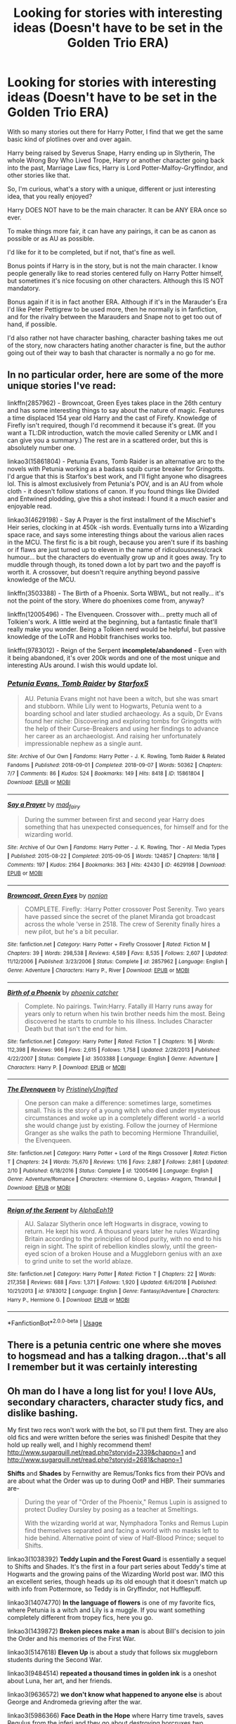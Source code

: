 #+TITLE: Looking for stories with interesting ideas (Doesn't have to be set in the Golden Trio ERA)

* Looking for stories with interesting ideas (Doesn't have to be set in the Golden Trio ERA)
:PROPERTIES:
:Author: SnarkyAndProud
:Score: 9
:DateUnix: 1577139766.0
:DateShort: 2019-Dec-24
:FlairText: Request
:END:
With so many stories out there for Harry Potter, I find that we get the same basic kind of plotlines over and over again.

Harry being raised by Severus Snape, Harry ending up in Slytherin, The whole Wrong Boy Who Lived Trope, Harry or another character going back into the past, Marriage Law fics, Harry is Lord Potter-Malfoy-Gryffindor, and other stories like that.

So, I'm curious, what's a story with a unique, different or just interesting idea, that you really enjoyed?

Harry DOES NOT have to be the main character. It can be ANY ERA once so ever.

To make things more fair, it can have any pairings, it can be as canon as possible or as AU as possible.

I'd like for it to be completed, but if not, that's fine as well.

Bonus points if Harry is in the story, but is not the main character. I know people generally like to read stories centered fully on Harry Potter himself, but sometimes it's nice focusing on other characters. Although this IS NOT mandatory.

Bonus again if it is in fact another ERA. Although if it's in the Marauder's Era I'd like Peter Pettigrew to be used more, then he normally is in fanfiction, and for the rivalry between the Marauders and Snape not to get too out of hand, if possible.

I'd also rather not have character bashing, character bashing takes me out of the story, now characters hating another character is fine, but the author going out of their way to bash that character is normally a no go for me.


** In no particular order, here are some of the more unique stories I've read:

linkffn(2857962) - Browncoat, Green Eyes takes place in the 26th century and has some interesting things to say about the nature of magic. Features a time displaced 154 year old Harry and the cast of Firefy. Knowledge of Firefly isn't required, though I'd recommend it because it's great. (If you want a TL:DR introduction, watch the movie called Serenity or LMK and I can give you a summary.) The rest are in a scattered order, but this is absolutely number one.

linkao3(15861804) - Petunia Evans, Tomb Raider is an alternative arc to the novels with Petunia working as a badass squib curse breaker for Gringotts. I'd argue that this is Starfox's best work, and I'll fight anyone who disagrees lol. This is almost exclusively from Petunia's POV, and is an AU from whole cloth - it doesn't follow stations of canon. If you found things like Divided and Entwined plodding, give this a shot instead: I found it a /much/ easier and enjoyable read.

linkao3(4629198) - Say A Prayer is the first installment of the Mischief's Heir series, clocking in at 450k -ish words. Eventually turns into a Wizarding space race, and says some interesting things about the various alien races in the MCU. The first fic is a bit rough, because you aren't sure if its bashing or if flaws are just turned up to eleven in the name of ridiculousness/crack humour... but the characters do eventually grow up and it goes away. Try to muddle through though, its toned down a lot by part two and the payoff is worth it. A crossover, but doesn't require anything beyond passive knowledge of the MCU.

linkffn(3503388) - The Birth of a Phoenix. Sorta WBWL, but not really... it's not the point of the story. Where do phoenixes come from, anyway?

linkffn(12005496) - The Elvenqueen. Crossover with... pretty much all of Tolkien's work. A little weird at the beginning, but a fantastic finale that'll really make you wonder. Being a Tolkien nerd would be helpful, but passive knowledge of the LoTR and Hobbit franchises works too.

linkffn(9783012) - Reign of the Serpent *incomplete/abandoned* - Even with it being abandoned, it's over 200k words and one of the most unique and interesting AUs around. I wish this would update lol.
:PROPERTIES:
:Author: hrmdurr
:Score: 6
:DateUnix: 1577144024.0
:DateShort: 2019-Dec-24
:END:

*** [[https://archiveofourown.org/works/15861804][*/Petunia Evans, Tomb Raider/*]] by [[https://www.archiveofourown.org/users/Starfox5/pseuds/Starfox5][/Starfox5/]]

#+begin_quote
  AU. Petunia Evans might not have been a witch, but she was smart and stubborn. While Lily went to Hogwarts, Petunia went to a boarding school and later studied archaeology. As a squib, Dr Evans found her niche: Discovering and exploring tombs for Gringotts with the help of their Curse-Breakers and using her findings to advance her career as an archaeologist. And raising her unfortunately impressionable nephew as a single aunt.
#+end_quote

^{/Site/:} ^{Archive} ^{of} ^{Our} ^{Own} ^{*|*} ^{/Fandoms/:} ^{Harry} ^{Potter} ^{-} ^{J.} ^{K.} ^{Rowling,} ^{Tomb} ^{Raider} ^{&} ^{Related} ^{Fandoms} ^{*|*} ^{/Published/:} ^{2018-09-01} ^{*|*} ^{/Completed/:} ^{2018-09-07} ^{*|*} ^{/Words/:} ^{50362} ^{*|*} ^{/Chapters/:} ^{7/7} ^{*|*} ^{/Comments/:} ^{86} ^{*|*} ^{/Kudos/:} ^{524} ^{*|*} ^{/Bookmarks/:} ^{149} ^{*|*} ^{/Hits/:} ^{8418} ^{*|*} ^{/ID/:} ^{15861804} ^{*|*} ^{/Download/:} ^{[[https://archiveofourown.org/downloads/15861804/Petunia%20Evans%20Tomb.epub?updated_at=1560348766][EPUB]]} ^{or} ^{[[https://archiveofourown.org/downloads/15861804/Petunia%20Evans%20Tomb.mobi?updated_at=1560348766][MOBI]]}

--------------

[[https://archiveofourown.org/works/4629198][*/Say a Prayer/*]] by [[https://www.archiveofourown.org/users/mad_fairy/pseuds/mad_fairy][/mad_fairy/]]

#+begin_quote
  During the summer between first and second year Harry does something that has unexpected consequences, for himself and for the wizarding world.
#+end_quote

^{/Site/:} ^{Archive} ^{of} ^{Our} ^{Own} ^{*|*} ^{/Fandoms/:} ^{Harry} ^{Potter} ^{-} ^{J.} ^{K.} ^{Rowling,} ^{Thor} ^{-} ^{All} ^{Media} ^{Types} ^{*|*} ^{/Published/:} ^{2015-08-22} ^{*|*} ^{/Completed/:} ^{2015-09-05} ^{*|*} ^{/Words/:} ^{124857} ^{*|*} ^{/Chapters/:} ^{18/18} ^{*|*} ^{/Comments/:} ^{197} ^{*|*} ^{/Kudos/:} ^{2164} ^{*|*} ^{/Bookmarks/:} ^{363} ^{*|*} ^{/Hits/:} ^{42430} ^{*|*} ^{/ID/:} ^{4629198} ^{*|*} ^{/Download/:} ^{[[https://archiveofourown.org/downloads/4629198/Say%20a%20Prayer.epub?updated_at=1570073345][EPUB]]} ^{or} ^{[[https://archiveofourown.org/downloads/4629198/Say%20a%20Prayer.mobi?updated_at=1570073345][MOBI]]}

--------------

[[https://www.fanfiction.net/s/2857962/1/][*/Browncoat, Green Eyes/*]] by [[https://www.fanfiction.net/u/649528/nonjon][/nonjon/]]

#+begin_quote
  COMPLETE. Firefly: :Harry Potter crossover Post Serenity. Two years have passed since the secret of the planet Miranda got broadcast across the whole 'verse in 2518. The crew of Serenity finally hires a new pilot, but he's a bit peculiar.
#+end_quote

^{/Site/:} ^{fanfiction.net} ^{*|*} ^{/Category/:} ^{Harry} ^{Potter} ^{+} ^{Firefly} ^{Crossover} ^{*|*} ^{/Rated/:} ^{Fiction} ^{M} ^{*|*} ^{/Chapters/:} ^{39} ^{*|*} ^{/Words/:} ^{298,538} ^{*|*} ^{/Reviews/:} ^{4,589} ^{*|*} ^{/Favs/:} ^{8,535} ^{*|*} ^{/Follows/:} ^{2,607} ^{*|*} ^{/Updated/:} ^{11/12/2006} ^{*|*} ^{/Published/:} ^{3/23/2006} ^{*|*} ^{/Status/:} ^{Complete} ^{*|*} ^{/id/:} ^{2857962} ^{*|*} ^{/Language/:} ^{English} ^{*|*} ^{/Genre/:} ^{Adventure} ^{*|*} ^{/Characters/:} ^{Harry} ^{P.,} ^{River} ^{*|*} ^{/Download/:} ^{[[http://www.ff2ebook.com/old/ffn-bot/index.php?id=2857962&source=ff&filetype=epub][EPUB]]} ^{or} ^{[[http://www.ff2ebook.com/old/ffn-bot/index.php?id=2857962&source=ff&filetype=mobi][MOBI]]}

--------------

[[https://www.fanfiction.net/s/3503388/1/][*/Birth of a Phoenix/*]] by [[https://www.fanfiction.net/u/468737/phoenix-catcher][/phoenix catcher/]]

#+begin_quote
  Complete. No pairings. Twin:Harry. Fatally ill Harry runs away for years only to return when his twin brother needs him the most. Being discovered he starts to crumble to his illness. Includes Character Death but that isn't the end for him.
#+end_quote

^{/Site/:} ^{fanfiction.net} ^{*|*} ^{/Category/:} ^{Harry} ^{Potter} ^{*|*} ^{/Rated/:} ^{Fiction} ^{T} ^{*|*} ^{/Chapters/:} ^{16} ^{*|*} ^{/Words/:} ^{112,398} ^{*|*} ^{/Reviews/:} ^{966} ^{*|*} ^{/Favs/:} ^{2,615} ^{*|*} ^{/Follows/:} ^{1,758} ^{*|*} ^{/Updated/:} ^{2/28/2013} ^{*|*} ^{/Published/:} ^{4/22/2007} ^{*|*} ^{/Status/:} ^{Complete} ^{*|*} ^{/id/:} ^{3503388} ^{*|*} ^{/Language/:} ^{English} ^{*|*} ^{/Genre/:} ^{Adventure} ^{*|*} ^{/Characters/:} ^{Harry} ^{P.} ^{*|*} ^{/Download/:} ^{[[http://www.ff2ebook.com/old/ffn-bot/index.php?id=3503388&source=ff&filetype=epub][EPUB]]} ^{or} ^{[[http://www.ff2ebook.com/old/ffn-bot/index.php?id=3503388&source=ff&filetype=mobi][MOBI]]}

--------------

[[https://www.fanfiction.net/s/12005496/1/][*/The Elvenqueen/*]] by [[https://www.fanfiction.net/u/845976/PristinelyUngifted][/PristinelyUngifted/]]

#+begin_quote
  One person can make a difference: sometimes large, sometimes small. This is the story of a young witch who died under mysterious circumstances and woke up in a completely different world - a world she would change just by existing. Follow the journey of Hermione Granger as she walks the path to becoming Hermione Thranduiliel, the Elvenqueen.
#+end_quote

^{/Site/:} ^{fanfiction.net} ^{*|*} ^{/Category/:} ^{Harry} ^{Potter} ^{+} ^{Lord} ^{of} ^{the} ^{Rings} ^{Crossover} ^{*|*} ^{/Rated/:} ^{Fiction} ^{T} ^{*|*} ^{/Chapters/:} ^{24} ^{*|*} ^{/Words/:} ^{75,670} ^{*|*} ^{/Reviews/:} ^{1,116} ^{*|*} ^{/Favs/:} ^{2,887} ^{*|*} ^{/Follows/:} ^{2,861} ^{*|*} ^{/Updated/:} ^{2/10} ^{*|*} ^{/Published/:} ^{6/18/2016} ^{*|*} ^{/Status/:} ^{Complete} ^{*|*} ^{/id/:} ^{12005496} ^{*|*} ^{/Language/:} ^{English} ^{*|*} ^{/Genre/:} ^{Adventure/Romance} ^{*|*} ^{/Characters/:} ^{<Hermione} ^{G.,} ^{Legolas>} ^{Aragorn,} ^{Thranduil} ^{*|*} ^{/Download/:} ^{[[http://www.ff2ebook.com/old/ffn-bot/index.php?id=12005496&source=ff&filetype=epub][EPUB]]} ^{or} ^{[[http://www.ff2ebook.com/old/ffn-bot/index.php?id=12005496&source=ff&filetype=mobi][MOBI]]}

--------------

[[https://www.fanfiction.net/s/9783012/1/][*/Reign of the Serpent/*]] by [[https://www.fanfiction.net/u/2933548/AlphaEph19][/AlphaEph19/]]

#+begin_quote
  AU. Salazar Slytherin once left Hogwarts in disgrace, vowing to return. He kept his word. A thousand years later he rules Wizarding Britain according to the principles of blood purity, with no end to his reign in sight. The spirit of rebellion kindles slowly, until the green-eyed scion of a broken House and a Muggleborn genius with an axe to grind unite to set the world ablaze.
#+end_quote

^{/Site/:} ^{fanfiction.net} ^{*|*} ^{/Category/:} ^{Harry} ^{Potter} ^{*|*} ^{/Rated/:} ^{Fiction} ^{T} ^{*|*} ^{/Chapters/:} ^{22} ^{*|*} ^{/Words/:} ^{217,358} ^{*|*} ^{/Reviews/:} ^{688} ^{*|*} ^{/Favs/:} ^{1,371} ^{*|*} ^{/Follows/:} ^{1,920} ^{*|*} ^{/Updated/:} ^{6/6/2018} ^{*|*} ^{/Published/:} ^{10/21/2013} ^{*|*} ^{/id/:} ^{9783012} ^{*|*} ^{/Language/:} ^{English} ^{*|*} ^{/Genre/:} ^{Fantasy/Adventure} ^{*|*} ^{/Characters/:} ^{Harry} ^{P.,} ^{Hermione} ^{G.} ^{*|*} ^{/Download/:} ^{[[http://www.ff2ebook.com/old/ffn-bot/index.php?id=9783012&source=ff&filetype=epub][EPUB]]} ^{or} ^{[[http://www.ff2ebook.com/old/ffn-bot/index.php?id=9783012&source=ff&filetype=mobi][MOBI]]}

--------------

*FanfictionBot*^{2.0.0-beta} | [[https://github.com/tusing/reddit-ffn-bot/wiki/Usage][Usage]]
:PROPERTIES:
:Author: FanfictionBot
:Score: 1
:DateUnix: 1577144049.0
:DateShort: 2019-Dec-24
:END:


** There is a petunia centric one where she moves to hogsmead and has a talking dragon...that's all I remember but it was certainly interesting
:PROPERTIES:
:Author: roseworthh
:Score: 2
:DateUnix: 1577147772.0
:DateShort: 2019-Dec-24
:END:


** Oh man do I have a long list for you! I love AUs, secondary characters, character study fics, and dislike bashing.

My first two recs won't work with the bot, so I'll put them first. They are also old fics and were written before the series was finished! Despite that they hold up really well, and I highly recommend them! [[http://www.sugarquill.net/read.php?storyid=2339&chapno=1]] and [[http://www.sugarquill.net/read.php?storyid=2681&chapno=1]]

*Shifts* and *Shades* by Fernwithy are Remus/Tonks fics from their POVs and are about what the Order was up to during OotP and HBP. Their summaries are-

#+begin_quote
  During the year of "Order of the Phoenix," Remus Lupin is assigned to protect Dudley Dursley by posing as a teacher at Smeltings.

  With the wizarding world at war, Nymphadora Tonks and Remus Lupin find themselves separated and facing a world with no masks left to hide behind. Alternative point of view of Half-Blood Prince; sequel to Shifts.
#+end_quote

linkao3(1038392) *Teddy Lupin and the Forest Guard* is essentially a sequel to Shifts and Shades. It's the first in a four part series about Teddy's time at Hogwarts and the growing pains of the Wizarding World post war. IMO this an excellent series, though heads up its old enough that it doesn't match up with info from Pottermore, so Teddy is in Gryffindor, not Hufflepuff.

linkao3(14074770) *In the language of flowers* is one of my favorite fics, where Petunia is a witch and Lily is a muggle. If you want something completely different from tropey fics, here you go.

linkao3(1439872) *Broken pieces make a man* is about Bill's decision to join the Order and his memories of the First War.

linkao3(5147618) *Eleven Up* is about a study that follows six muggleborn students during the Second War.

linkao3(9484514) *repeated a thousand times in golden ink* is a oneshot about Luna, her art, and her friends.

linkao3(9636572) *we don't know what happened to anyone else* is about George and Andromeda grieving after the war.

linkao3(5986366) *Face Death in the Hope* where Harry time travels, saves Regulus from the inferi and they go about destroying horcruxes two decades early.

linkao3(11914698) *renascienta: from the ashes* is the first in a regularly updated series about Regulus who did not die and instead hid in France until Voldemort is resurrected. One of my fave fics.

linkao3(7549384) *Sunshine In My Eyes* where Lily and Petunia are raised by Minerva McGonagall.

linkao3(11344203) *The Dog You Feed* is about the summer Sirius runs away from home and how he ends up at Lily's Great Aunt's home. It's part of a series, but I think it stands alone, though definitely check out the rest if you like this one.

linkao3(9042050) *82 Years* is a dark AU where Ariana never died.

linkao3(10774779) *Susan, Afterwards* is a oneshot crossover with Chronicles of Narnia where Susan is Lily's and Petunia's mother.

linkao3(4669313) *burning brightly* is basically a long character study about Luna, her family, and three times she bought a wand from Ollivander.

linkao3(12424344) *Grey Space* is an AU where Hogwarts doesn't start until 14, so Harry spends 3 years at Stonewall.

linkao3(16586783) *dear forgiveness i saved a plate for you* is about Dumbledore's appointments with a muggle therapist in the 1920s.

linkao3(15735828) *La Magique etude du Bonheur* is the first fic in a series where Regulus is sorted into Ravenclaw.

linkao3(15465966) *The Second String* is another AU where Harry can't produce a patronus when he and Dudley are attacked and the dementor displaces his soul to another time. It's incomplete but updated regularly.

linkao3(20097676) *My Sun Sets to Rise* where Sirius has a preview of other realities after he falls through the Veil.

linkao3(6623293) *Realignment* is POV of Tom Riddle while he's at Hogwarts during Grindelwald's war, except some unknown madman is trying to kill him.

linkao3(235547) *The Prisoner's Remorse* where Dumbledore gets Remus a job at Nurmengard after the first war.

linkao3(16703788) *our endless numbered days* is a oneshot about Dumbledore and Grindlewald's relationship over the years.

linkao3(5164526) *Finally Found My Hallelujah* is a big AU where there's no Voldemort, Sirius is a Slytherin, and Remus is a wedding planner arranging Sirius' wedding. The pairing is Wolfstar.

linkao3(9657848) *Professor Black* is an AU where Regulus starts teaching History of Magic in Harry's second year.

Edit-Splitting this in half even though I counted 33, not 60...
:PROPERTIES:
:Author: Tervuren03
:Score: 2
:DateUnix: 1577167543.0
:DateShort: 2019-Dec-24
:END:

*** Dang!!! That's a lot of recs, thank you so much!
:PROPERTIES:
:Author: SnarkyAndProud
:Score: 3
:DateUnix: 1577168211.0
:DateShort: 2019-Dec-24
:END:


*** You requested too many fics.

We allow a maximum of 60 stories
:PROPERTIES:
:Author: FanfictionBot
:Score: 2
:DateUnix: 1577167553.0
:DateShort: 2019-Dec-24
:END:


*** linkao3(11083359) *Vera Verto* is about Professor McGonagall post the Battle of Hogwarts as she tries to fix damage to the castle, with romance thrown into the mix.

linkao3(15687453) *proof* is a fic about Harry recovering from the war and baking bread.

linkao3(13912332) *sleeper* is a fic where Harry dreams of a different reality and it starts bleeding into his.

linkao3(6717607) *(Enough Misadventures) To Last a Lifetime* is a very cute everyone lives AU about James and Lily.

linkao3(9191315) *tell me whether he is dead* where Harry has some unexpected problems after dying and coming back.

linkao3(6454921) *Percy Weasley and the Terrible, Horrible, No Good, Very Bad Day* where Percy accidentally saves the Wizarding World.

linkao3(10566861) *the family potter* is a oneshot AU where James and Lily raise Dudley after Petunia and Vernon die in a car accident.

linkao3(924488) *Reclamation* is an AU where Tom Riddle is Professor Gaunt the DADA professor.

linkffn(11994595) *Perfectly Normal Thank You Very Much* where Dudley's daughter is a witch.

linkao3(964223) *Veils* is about Lily's and Petunia's relationship, set at Petunia's wedding.

Hope you find some you like in this very long list! :D
:PROPERTIES:
:Author: Tervuren03
:Score: 1
:DateUnix: 1577167763.0
:DateShort: 2019-Dec-24
:END:

**** [[https://archiveofourown.org/works/11083359][*/Vera Verto/*]] by [[https://www.archiveofourown.org/users/jamiewritesfanfic/pseuds/jamiewritesfanfic][/jamiewritesfanfic/]]

#+begin_quote
  In the year following the Battle of Hogwarts, Minerva McGonagall faces the past, transforms the present, and rebuilds the future.Featuring some Quidditch, plenty of Transfiguration, an alive Dougal McGregor, a couple of McGonagall brothers, and a castle in desperate need of repair (and maybe even a chocolate frog card or two).
#+end_quote

^{/Site/:} ^{Archive} ^{of} ^{Our} ^{Own} ^{*|*} ^{/Fandom/:} ^{Harry} ^{Potter} ^{-} ^{J.} ^{K.} ^{Rowling} ^{*|*} ^{/Published/:} ^{2017-06-04} ^{*|*} ^{/Completed/:} ^{2017-07-13} ^{*|*} ^{/Words/:} ^{65251} ^{*|*} ^{/Chapters/:} ^{13/13} ^{*|*} ^{/Comments/:} ^{27} ^{*|*} ^{/Kudos/:} ^{107} ^{*|*} ^{/Bookmarks/:} ^{25} ^{*|*} ^{/Hits/:} ^{1600} ^{*|*} ^{/ID/:} ^{11083359} ^{*|*} ^{/Download/:} ^{[[https://archiveofourown.org/downloads/11083359/Vera%20Verto.epub?updated_at=1499982067][EPUB]]} ^{or} ^{[[https://archiveofourown.org/downloads/11083359/Vera%20Verto.mobi?updated_at=1499982067][MOBI]]}

--------------

[[https://archiveofourown.org/works/15687453][*/proof/*]] by [[https://www.archiveofourown.org/users/novensides/pseuds/novensides][/novensides/]]

#+begin_quote
  "Proofing, also sometimes called final fermentation, is the specific term for allowing dough to rise after it has been shaped and before it is baked."Less than a year has passed since the final battle, and the Ministry is already up to its old tricks. Harry would very much like them to stop ignoring due process, tossing people in Azkaban, controlling the press, and menacing the populace with dementors.He would also like, if at all possible, to bake a passable loaf of bread.
#+end_quote

^{/Site/:} ^{Archive} ^{of} ^{Our} ^{Own} ^{*|*} ^{/Fandom/:} ^{Harry} ^{Potter} ^{-} ^{J.} ^{K.} ^{Rowling} ^{*|*} ^{/Published/:} ^{2018-08-15} ^{*|*} ^{/Completed/:} ^{2018-08-31} ^{*|*} ^{/Words/:} ^{28664} ^{*|*} ^{/Chapters/:} ^{5/5} ^{*|*} ^{/Comments/:} ^{108} ^{*|*} ^{/Kudos/:} ^{519} ^{*|*} ^{/Bookmarks/:} ^{235} ^{*|*} ^{/Hits/:} ^{5487} ^{*|*} ^{/ID/:} ^{15687453} ^{*|*} ^{/Download/:} ^{[[https://archiveofourown.org/downloads/15687453/proof.epub?updated_at=1548733604][EPUB]]} ^{or} ^{[[https://archiveofourown.org/downloads/15687453/proof.mobi?updated_at=1548733604][MOBI]]}

--------------

[[https://archiveofourown.org/works/13912332][*/sleeper/*]] by [[https://www.archiveofourown.org/users/novensides/pseuds/novensides][/novensides/]]

#+begin_quote
  sleeper(noun)1. one that sleeps2. a person or thing that achieves unexpected success after an initial period of obscurity3. a spy planted in advance for future use, but not currently activeWhen he sleeps, Harry dreams of another world - one that is both like his own and not, where the dead are alive, where history took a different course, and where Harry has friends in strange places.But where are the dreams coming from, and what purpose do they serve? Is the world they show Harry really a figment of his imagination? Can he stop the dreams - and does he really want to?
#+end_quote

^{/Site/:} ^{Archive} ^{of} ^{Our} ^{Own} ^{*|*} ^{/Fandom/:} ^{Harry} ^{Potter} ^{-} ^{J.} ^{K.} ^{Rowling} ^{*|*} ^{/Published/:} ^{2018-03-09} ^{*|*} ^{/Completed/:} ^{2018-05-14} ^{*|*} ^{/Words/:} ^{177572} ^{*|*} ^{/Chapters/:} ^{19/19} ^{*|*} ^{/Comments/:} ^{199} ^{*|*} ^{/Kudos/:} ^{300} ^{*|*} ^{/Bookmarks/:} ^{124} ^{*|*} ^{/Hits/:} ^{5479} ^{*|*} ^{/ID/:} ^{13912332} ^{*|*} ^{/Download/:} ^{[[https://archiveofourown.org/downloads/13912332/sleeper.epub?updated_at=1548733605][EPUB]]} ^{or} ^{[[https://archiveofourown.org/downloads/13912332/sleeper.mobi?updated_at=1548733605][MOBI]]}

--------------

[[https://archiveofourown.org/works/6717607][*/(Enough Misadventures) To Last A Lifetime/*]] by [[https://www.archiveofourown.org/users/fluffernutter8/pseuds/theawkwardterrier][/theawkwardterrier (fluffernutter8)/]]

#+begin_quote
  "An hour ago you drank half a bottle of my Memory Mixture and then shouted to me that we need better orange juice." James is an idiot who drinks things without remembering that he's married to a potion maker.
#+end_quote

^{/Site/:} ^{Archive} ^{of} ^{Our} ^{Own} ^{*|*} ^{/Fandom/:} ^{Harry} ^{Potter} ^{-} ^{J.} ^{K.} ^{Rowling} ^{*|*} ^{/Published/:} ^{2016-05-01} ^{*|*} ^{/Words/:} ^{1077} ^{*|*} ^{/Chapters/:} ^{1/1} ^{*|*} ^{/Comments/:} ^{11} ^{*|*} ^{/Kudos/:} ^{173} ^{*|*} ^{/Bookmarks/:} ^{25} ^{*|*} ^{/Hits/:} ^{1684} ^{*|*} ^{/ID/:} ^{6717607} ^{*|*} ^{/Download/:} ^{[[https://archiveofourown.org/downloads/6717607/Enough%20Misadventures%20To.epub?updated_at=1462142443][EPUB]]} ^{or} ^{[[https://archiveofourown.org/downloads/6717607/Enough%20Misadventures%20To.mobi?updated_at=1462142443][MOBI]]}

--------------

[[https://archiveofourown.org/works/9191315][*/tell me whether he is dead/*]] by [[https://www.archiveofourown.org/users/LullabyKnell/pseuds/LullabyKnell][/LullabyKnell/]]

#+begin_quote
  Post-DH AU: Harry suffers a few side-effects of dying but not dying. “Hey, can someone help me with this? The mirror in the bedroom's stopped working for me." “What do you mean ‘the mirror's stopped working'?”
#+end_quote

^{/Site/:} ^{Archive} ^{of} ^{Our} ^{Own} ^{*|*} ^{/Fandom/:} ^{Harry} ^{Potter} ^{-} ^{J.} ^{K.} ^{Rowling} ^{*|*} ^{/Published/:} ^{2017-01-04} ^{*|*} ^{/Completed/:} ^{2017-01-04} ^{*|*} ^{/Words/:} ^{4210} ^{*|*} ^{/Chapters/:} ^{6/6} ^{*|*} ^{/Comments/:} ^{226} ^{*|*} ^{/Kudos/:} ^{6279} ^{*|*} ^{/Bookmarks/:} ^{1457} ^{*|*} ^{/ID/:} ^{9191315} ^{*|*} ^{/Download/:} ^{[[https://archiveofourown.org/downloads/9191315/tell%20me%20whether%20he%20is.epub?updated_at=1569324156][EPUB]]} ^{or} ^{[[https://archiveofourown.org/downloads/9191315/tell%20me%20whether%20he%20is.mobi?updated_at=1569324156][MOBI]]}

--------------

[[https://archiveofourown.org/works/6454921][*/Percy Weasley and the Terrible, Horrible, No Good, Very Bad Day/*]] by [[https://www.archiveofourown.org/users/LullabyKnell/pseuds/LullabyKnell/users/Opalsong/pseuds/Opalsong][/LullabyKnellOpalsong/]]

#+begin_quote
  Pre-Philosopher's Stone AU: In which fourteen-year-old Percy Weasley is very stressed, does not get enough sleep, and accidentally and unknowingly saves the Wizarding World because of bad aim.
#+end_quote

^{/Site/:} ^{Archive} ^{of} ^{Our} ^{Own} ^{*|*} ^{/Fandom/:} ^{Harry} ^{Potter} ^{-} ^{J.} ^{K.} ^{Rowling} ^{*|*} ^{/Published/:} ^{2016-04-04} ^{*|*} ^{/Words/:} ^{2031} ^{*|*} ^{/Chapters/:} ^{1/1} ^{*|*} ^{/Comments/:} ^{88} ^{*|*} ^{/Kudos/:} ^{3674} ^{*|*} ^{/Bookmarks/:} ^{599} ^{*|*} ^{/ID/:} ^{6454921} ^{*|*} ^{/Download/:} ^{[[https://archiveofourown.org/downloads/6454921/Percy%20Weasley%20and%20the.epub?updated_at=1569324157][EPUB]]} ^{or} ^{[[https://archiveofourown.org/downloads/6454921/Percy%20Weasley%20and%20the.mobi?updated_at=1569324157][MOBI]]}

--------------

*FanfictionBot*^{2.0.0-beta} | [[https://github.com/tusing/reddit-ffn-bot/wiki/Usage][Usage]]
:PROPERTIES:
:Author: FanfictionBot
:Score: 1
:DateUnix: 1577167826.0
:DateShort: 2019-Dec-24
:END:


**** [[https://archiveofourown.org/works/10566861][*/the family potter/*]] by [[https://www.archiveofourown.org/users/dirgewithoutmusic/pseuds/dirgewithoutmusic/users/dirgewithoutmusic/pseuds/dirgewithoutmusic/users/aethyr/pseuds/aethyr][/dirgewithoutmusicdirgewithoutmusicaethyr/]]

#+begin_quote
  Lily remembered her sister, how there had been a time she was curious and delighted about magic, before it slowly sank in that she could look and not touch.The last thing Petunia had said to Lily before she died was a chilly goodbye, ending a holiday dinner where they'd had a shrieking row in the entryway. Petunia had said 'freak' and Lily had hissed 'better than this, better than this being my whole fucking world, Tune, do you even see yourself, are you happy--'And now here was Dudley Vernon Dursley fussing himself to sleep as Lily walked the halls of the Godric's Hollow house. His tiny soft hands with their tiny soft fingernails curled under her chin, the same way Harry's always had.She passed James, who was gently bouncing his way up the hall the opposite way. "I think he's asleep," James mouthed over Harry's tousled head. His hair was the same mess, his head bent down as he peered at his sleeping son.Lily stopped where she stood, her nephew heavy on her chest, her husband smiling, her sister buried. "James," she said. "How are we going to do this?"
#+end_quote

^{/Site/:} ^{Archive} ^{of} ^{Our} ^{Own} ^{*|*} ^{/Fandom/:} ^{Harry} ^{Potter} ^{-} ^{J.} ^{K.} ^{Rowling} ^{*|*} ^{/Published/:} ^{2017-04-09} ^{*|*} ^{/Words/:} ^{9751} ^{*|*} ^{/Chapters/:} ^{1/1} ^{*|*} ^{/Comments/:} ^{733} ^{*|*} ^{/Kudos/:} ^{9156} ^{*|*} ^{/Bookmarks/:} ^{1888} ^{*|*} ^{/Hits/:} ^{80390} ^{*|*} ^{/ID/:} ^{10566861} ^{*|*} ^{/Download/:} ^{[[https://archiveofourown.org/downloads/10566861/the%20family%20potter.epub?updated_at=1549691486][EPUB]]} ^{or} ^{[[https://archiveofourown.org/downloads/10566861/the%20family%20potter.mobi?updated_at=1549691486][MOBI]]}

--------------

[[https://archiveofourown.org/works/924488][*/Reclamation/*]] by [[https://www.archiveofourown.org/users/copperbadge/pseuds/copperbadge/users/sige_vic/pseuds/sige_vic/users/RsCreighton/pseuds/RsCreighton][/copperbadgesige_vicRsCreighton/]]

#+begin_quote
  In an alternate universe, one man still struggles with a moral decision made many years before.
#+end_quote

^{/Site/:} ^{Archive} ^{of} ^{Our} ^{Own} ^{*|*} ^{/Fandom/:} ^{Harry} ^{Potter} ^{-} ^{J.} ^{K.} ^{Rowling} ^{*|*} ^{/Published/:} ^{2005-09-01} ^{*|*} ^{/Words/:} ^{5820} ^{*|*} ^{/Chapters/:} ^{1/1} ^{*|*} ^{/Comments/:} ^{60} ^{*|*} ^{/Kudos/:} ^{1609} ^{*|*} ^{/Bookmarks/:} ^{360} ^{*|*} ^{/Hits/:} ^{19800} ^{*|*} ^{/ID/:} ^{924488} ^{*|*} ^{/Download/:} ^{[[https://archiveofourown.org/downloads/924488/Reclamation.epub?updated_at=1387577229][EPUB]]} ^{or} ^{[[https://archiveofourown.org/downloads/924488/Reclamation.mobi?updated_at=1387577229][MOBI]]}

--------------

[[https://archiveofourown.org/works/964223][*/Veils/*]] by [[https://www.archiveofourown.org/users/Crollalanza/pseuds/Crollalanza][/Crollalanza/]]

#+begin_quote
  It is the night before Petunia Evans' wedding. As she stares at herself in the mirror, she is satisfied with her appearance. The dress is perfect, cleverly cut to give her curves, and she looks like a dream. Yes, the dress is perfection ... but what of the veil? She has promised Vernon and his formidable mother that she will wear the Dursley veil. It is an antique. A family heirloom. It is hideous. What she needs is a miracle to rid her of the ugly thing ... or perhaps a touch of magic.
#+end_quote

^{/Site/:} ^{Archive} ^{of} ^{Our} ^{Own} ^{*|*} ^{/Fandom/:} ^{Harry} ^{Potter} ^{-} ^{J.} ^{K.} ^{Rowling} ^{*|*} ^{/Published/:} ^{2013-09-12} ^{*|*} ^{/Words/:} ^{5215} ^{*|*} ^{/Chapters/:} ^{1/1} ^{*|*} ^{/Comments/:} ^{16} ^{*|*} ^{/Kudos/:} ^{61} ^{*|*} ^{/Bookmarks/:} ^{11} ^{*|*} ^{/Hits/:} ^{595} ^{*|*} ^{/ID/:} ^{964223} ^{*|*} ^{/Download/:} ^{[[https://archiveofourown.org/downloads/964223/Veils.epub?updated_at=1387327711][EPUB]]} ^{or} ^{[[https://archiveofourown.org/downloads/964223/Veils.mobi?updated_at=1387327711][MOBI]]}

--------------

[[https://www.fanfiction.net/s/11994595/1/][*/Perfectly Normal Thank You Very Much/*]] by [[https://www.fanfiction.net/u/7949415/Casscade][/Casscade/]]

#+begin_quote
  It's twenty one years later and for the sake of his daughter, Dudley is going to have to learn about the Wizarding World after all.
#+end_quote

^{/Site/:} ^{fanfiction.net} ^{*|*} ^{/Category/:} ^{Harry} ^{Potter} ^{*|*} ^{/Rated/:} ^{Fiction} ^{K} ^{*|*} ^{/Chapters/:} ^{6} ^{*|*} ^{/Words/:} ^{16,858} ^{*|*} ^{/Reviews/:} ^{176} ^{*|*} ^{/Favs/:} ^{1,105} ^{*|*} ^{/Follows/:} ^{386} ^{*|*} ^{/Updated/:} ^{12/6/2016} ^{*|*} ^{/Published/:} ^{6/12/2016} ^{*|*} ^{/Status/:} ^{Complete} ^{*|*} ^{/id/:} ^{11994595} ^{*|*} ^{/Language/:} ^{English} ^{*|*} ^{/Genre/:} ^{Family} ^{*|*} ^{/Characters/:} ^{Harry} ^{P.,} ^{Ginny} ^{W.,} ^{Petunia} ^{D.,} ^{Dudley} ^{D.} ^{*|*} ^{/Download/:} ^{[[http://www.ff2ebook.com/old/ffn-bot/index.php?id=11994595&source=ff&filetype=epub][EPUB]]} ^{or} ^{[[http://www.ff2ebook.com/old/ffn-bot/index.php?id=11994595&source=ff&filetype=mobi][MOBI]]}

--------------

*FanfictionBot*^{2.0.0-beta} | [[https://github.com/tusing/reddit-ffn-bot/wiki/Usage][Usage]]
:PROPERTIES:
:Author: FanfictionBot
:Score: 1
:DateUnix: 1577167836.0
:DateShort: 2019-Dec-24
:END:


** Basilisk-born Explores some very interesting ideas and history. One of my favorite fics
:PROPERTIES:
:Author: ZacSt
:Score: 1
:DateUnix: 1577142591.0
:DateShort: 2019-Dec-24
:END:


** Linkffn([[https://m.fanfiction.net/s/5316529/1/Witchcraft-by-a-Picture]])
:PROPERTIES:
:Author: Chess345
:Score: 1
:DateUnix: 1577150224.0
:DateShort: 2019-Dec-24
:END:

*** [[https://www.fanfiction.net/s/5316529/1/][*/Witchcraft by a Picture/*]] by [[https://www.fanfiction.net/u/1349857/anyavioletta][/anyavioletta/]]

#+begin_quote
  If you think that Hogwarts was squeaky clean in the 1940's, think again. Sex, drugs, violence, love, jealousy, and a bit of murder... Welcome to Hogwarts! Tom Riddle/OC, Alphard Black/OC, OC/OC. Rated M
#+end_quote

^{/Site/:} ^{fanfiction.net} ^{*|*} ^{/Category/:} ^{Harry} ^{Potter} ^{*|*} ^{/Rated/:} ^{Fiction} ^{M} ^{*|*} ^{/Chapters/:} ^{54} ^{*|*} ^{/Words/:} ^{231,393} ^{*|*} ^{/Reviews/:} ^{1,869} ^{*|*} ^{/Favs/:} ^{920} ^{*|*} ^{/Follows/:} ^{440} ^{*|*} ^{/Updated/:} ^{7/11/2011} ^{*|*} ^{/Published/:} ^{8/20/2009} ^{*|*} ^{/Status/:} ^{Complete} ^{*|*} ^{/id/:} ^{5316529} ^{*|*} ^{/Language/:} ^{English} ^{*|*} ^{/Genre/:} ^{Romance/Drama} ^{*|*} ^{/Characters/:} ^{Tom} ^{R.} ^{Jr.,} ^{OC} ^{*|*} ^{/Download/:} ^{[[http://www.ff2ebook.com/old/ffn-bot/index.php?id=5316529&source=ff&filetype=epub][EPUB]]} ^{or} ^{[[http://www.ff2ebook.com/old/ffn-bot/index.php?id=5316529&source=ff&filetype=mobi][MOBI]]}

--------------

*FanfictionBot*^{2.0.0-beta} | [[https://github.com/tusing/reddit-ffn-bot/wiki/Usage][Usage]]
:PROPERTIES:
:Author: FanfictionBot
:Score: 1
:DateUnix: 1577150244.0
:DateShort: 2019-Dec-24
:END:


** [[https://www.fanfiction.net/s/10727911/1][Black Sky]] - has completed it's Harry Potter arc a long time ago, the things I like about this one is the writing style and it being a stomp. Heck I find it hard to explain the "interesting ideas" I feel qualify this one to be recommended here, I guess it can be boiled down to interesting magic stuff (they discover SoulFire^{Flames from /Katekyo Hitman Reborn!/}, sentient-Family Magic is a thing and so on), I also enjoy that Dumbledore is simply old and set in his way and a bit senile^{or whatever one would call it} as a reason for ineffective manipulative!dumbledore.

ffnbot!directlinks
:PROPERTIES:
:Author: Erska
:Score: 1
:DateUnix: 1577158063.0
:DateShort: 2019-Dec-24
:END:

*** [[https://www.fanfiction.net/s/10727911/1/][*/Black Sky/*]] by [[https://www.fanfiction.net/u/2648391/Umei-no-Mai][/Umei no Mai/]]

#+begin_quote
  When you're a Black, you're a Black and nobody gets to hold all the cards except you. Not a Dark Lord with a grudge, not a Headmaster with a prophecy and certainly not the world's most influential Mafia Family... Dorea is as much a Black as a Potter and she is not about to let anybody walk over her! A Fem!Harry story. Slow Build.
#+end_quote

^{/Site/:} ^{fanfiction.net} ^{*|*} ^{/Category/:} ^{Harry} ^{Potter} ^{+} ^{Katekyo} ^{Hitman} ^{Reborn!} ^{Crossover} ^{*|*} ^{/Rated/:} ^{Fiction} ^{T} ^{*|*} ^{/Chapters/:} ^{333} ^{*|*} ^{/Words/:} ^{1,355,292} ^{*|*} ^{/Reviews/:} ^{17,936} ^{*|*} ^{/Favs/:} ^{7,641} ^{*|*} ^{/Follows/:} ^{7,490} ^{*|*} ^{/Updated/:} ^{7/6} ^{*|*} ^{/Published/:} ^{10/1/2014} ^{*|*} ^{/id/:} ^{10727911} ^{*|*} ^{/Language/:} ^{English} ^{*|*} ^{/Genre/:} ^{Family/Fantasy} ^{*|*} ^{/Characters/:} ^{<Xanxus,} ^{Harry} ^{P.>} ^{Luna} ^{L.,} ^{Varia} ^{*|*} ^{/Download/:} ^{[[http://www.ff2ebook.com/old/ffn-bot/index.php?id=10727911&source=ff&filetype=epub][EPUB]]} ^{or} ^{[[http://www.ff2ebook.com/old/ffn-bot/index.php?id=10727911&source=ff&filetype=mobi][MOBI]]}

--------------

*FanfictionBot*^{2.0.0-beta} | [[https://github.com/tusing/reddit-ffn-bot/wiki/Usage][Usage]]
:PROPERTIES:
:Author: FanfictionBot
:Score: 1
:DateUnix: 1577158078.0
:DateShort: 2019-Dec-24
:END:


** I still love linkffn(The Phoenix and the Serpent) for its crazy AUness. It was started before OotP and abandoned before HBP, so it takes the end of the canon story in an entirely different direction, adds an entirety new dimension to dueling, and features my favorite "Power He Knows Not", bar none. It doesn't really feel like a Harry Potter story, as much as a story set in the HP universe, if that makes sense?
:PROPERTIES:
:Author: bgottfried91
:Score: 1
:DateUnix: 1577165144.0
:DateShort: 2019-Dec-24
:END:


** Almost any of olivieblake's work is unique and amazing. But if I had to recommend one as sticking out in my mind, Paradox would be it. Here's a link to her author page. [[https://m.fanfiction.net/u/7432218/olivieblake]]

linkffn(11894165) the alchemy bits are super interesting and it's very well written.

linkffn(12715646) founders era time travel.

linkffn(10772496) probably my favorite fic ever.
:PROPERTIES:
:Author: goldienox
:Score: 1
:DateUnix: 1577166317.0
:DateShort: 2019-Dec-24
:END:

*** [[https://www.fanfiction.net/s/11894165/1/][*/The Eagle's Nest/*]] by [[https://www.fanfiction.net/u/7597393/HeartOfAspen][/HeartOfAspen/]]

#+begin_quote
  COMPLETE: Hermione's eighth year at Hogwarts is already going to be difficult in the aftermath of the war, but it is further thrown into upheaval when Headmistress McGonagall orders a re-sorting of all students to promote inter-house unity. But when the Sorting Hat sends Hermione to Ravenclaw with Draco - and without Harry or Ron, how will she cope? [AU/Dramione] Prevalent alchemy.
#+end_quote

^{/Site/:} ^{fanfiction.net} ^{*|*} ^{/Category/:} ^{Harry} ^{Potter} ^{*|*} ^{/Rated/:} ^{Fiction} ^{M} ^{*|*} ^{/Chapters/:} ^{70} ^{*|*} ^{/Words/:} ^{306,322} ^{*|*} ^{/Reviews/:} ^{5,445} ^{*|*} ^{/Favs/:} ^{4,631} ^{*|*} ^{/Follows/:} ^{4,535} ^{*|*} ^{/Updated/:} ^{1/2} ^{*|*} ^{/Published/:} ^{4/12/2016} ^{*|*} ^{/Status/:} ^{Complete} ^{*|*} ^{/id/:} ^{11894165} ^{*|*} ^{/Language/:} ^{English} ^{*|*} ^{/Genre/:} ^{Romance} ^{*|*} ^{/Characters/:} ^{<Hermione} ^{G.,} ^{Draco} ^{M.>} ^{Theodore} ^{N.} ^{*|*} ^{/Download/:} ^{[[http://www.ff2ebook.com/old/ffn-bot/index.php?id=11894165&source=ff&filetype=epub][EPUB]]} ^{or} ^{[[http://www.ff2ebook.com/old/ffn-bot/index.php?id=11894165&source=ff&filetype=mobi][MOBI]]}

--------------

[[https://www.fanfiction.net/s/12715646/1/][*/Chronos Historia/*]] by [[https://www.fanfiction.net/u/336732/In-Dreams][/In Dreams/]]

#+begin_quote
  Hermione and Draco stumble upon a mysterious portal and find themselves hurtled back through time a thousand years. Forced to team up to find a way home, they quickly realize that much of the history they believed to be fact, wasn't true after all. A founders era, time travel Dramione. Winner of Most Creative Plot in the Granger Enchanted Awards 2018.
#+end_quote

^{/Site/:} ^{fanfiction.net} ^{*|*} ^{/Category/:} ^{Harry} ^{Potter} ^{*|*} ^{/Rated/:} ^{Fiction} ^{M} ^{*|*} ^{/Chapters/:} ^{27} ^{*|*} ^{/Words/:} ^{103,497} ^{*|*} ^{/Reviews/:} ^{1,559} ^{*|*} ^{/Favs/:} ^{2,506} ^{*|*} ^{/Follows/:} ^{1,365} ^{*|*} ^{/Updated/:} ^{4/8/2018} ^{*|*} ^{/Published/:} ^{11/5/2017} ^{*|*} ^{/Status/:} ^{Complete} ^{*|*} ^{/id/:} ^{12715646} ^{*|*} ^{/Language/:} ^{English} ^{*|*} ^{/Genre/:} ^{Romance/Drama} ^{*|*} ^{/Characters/:} ^{<Draco} ^{M.,} ^{Hermione} ^{G.>} ^{Helena} ^{R.,} ^{Bloody} ^{Baron} ^{*|*} ^{/Download/:} ^{[[http://www.ff2ebook.com/old/ffn-bot/index.php?id=12715646&source=ff&filetype=epub][EPUB]]} ^{or} ^{[[http://www.ff2ebook.com/old/ffn-bot/index.php?id=12715646&source=ff&filetype=mobi][MOBI]]}

--------------

[[https://www.fanfiction.net/s/10772496/1/][*/The Debt of Time/*]] by [[https://www.fanfiction.net/u/5869599/ShayaLonnie][/ShayaLonnie/]]

#+begin_quote
  When Hermione finds a way to bring Sirius back from the veil, her actions change the rest of the war. Little does she know her spell restoring him to life provokes magic she doesn't understand and sets her on a path that ends with a Time-Turner. *Art by Freya Ishtar*
#+end_quote

^{/Site/:} ^{fanfiction.net} ^{*|*} ^{/Category/:} ^{Harry} ^{Potter} ^{*|*} ^{/Rated/:} ^{Fiction} ^{M} ^{*|*} ^{/Chapters/:} ^{154} ^{*|*} ^{/Words/:} ^{727,059} ^{*|*} ^{/Reviews/:} ^{13,043} ^{*|*} ^{/Favs/:} ^{9,203} ^{*|*} ^{/Follows/:} ^{3,616} ^{*|*} ^{/Updated/:} ^{10/27/2016} ^{*|*} ^{/Published/:} ^{10/21/2014} ^{*|*} ^{/Status/:} ^{Complete} ^{*|*} ^{/id/:} ^{10772496} ^{*|*} ^{/Language/:} ^{English} ^{*|*} ^{/Genre/:} ^{Romance/Friendship} ^{*|*} ^{/Characters/:} ^{Hermione} ^{G.,} ^{Sirius} ^{B.,} ^{Remus} ^{L.} ^{*|*} ^{/Download/:} ^{[[http://www.ff2ebook.com/old/ffn-bot/index.php?id=10772496&source=ff&filetype=epub][EPUB]]} ^{or} ^{[[http://www.ff2ebook.com/old/ffn-bot/index.php?id=10772496&source=ff&filetype=mobi][MOBI]]}

--------------

*FanfictionBot*^{2.0.0-beta} | [[https://github.com/tusing/reddit-ffn-bot/wiki/Usage][Usage]]
:PROPERTIES:
:Author: FanfictionBot
:Score: 1
:DateUnix: 1577166335.0
:DateShort: 2019-Dec-24
:END:


** Some of my absolute favourite fics are those that do things differently, in some cases very very differently, so in no particular order :

Lily and the Art of Being Sisyphus : linkffn(9911469) is a journey in absurdity, but there's consistent themes it uses that aren't just weird things for the sake of being weird. It's one of my all time favourites, and if you enjoy it (and the hundred side-fics and spin-offs) The Carnivorous Muffin's other fics are also amazing.

Horry Patter and the Philologer's Stone : linkffn(12717474) is sadly one of those fics the author probably knew a majority of people will skip over just looking at the title, but it's magic system and sheer uniqueness makes it one I highly recommend if you want something new. It is a bit difficult to read because every name is... off, but that's by design too.

Harry Potter and the Forests of Valbone : linkffn(7287278) was just a great adventure/fantasy fic with a lot of great writing and a unique setting.

Harry Potter and the Garden of Intrigue : linkffn(8034380) is a little-known, well written fic that I recommend you try and that's all I'll say, though it's not quite as out there as the others on this list.

Ectomancer : linkffn(4563439) is an old classic, sadly abandoned but still worth the read, though it will leave you wishing there was more.

Then there's a few little-known fics doing some different plot lines but not really "different" as the earlier group was:

My Life as a Teenage Gladiator : linkffn(13387005) is a great ongoing fic featuring Lavender Brown as Triwizard Champion.

Harry the Blood Demon : linkffn(12410115) is short and abandoned, but still unique enough that I think it's worth a read.

Innocence and Roses : linkffn(5136938) is short, complete, Luna-centric and just great.

Billywigs : linkffn(2668843) is a fun little (complete) Marauders era fic.

Becoming Neville : linkffn(2736892) is an absolutely fantastic fic and the best Neville-centric fic (maybe the only one too) I've read.

And lastly there's Fate : linkffn(13170637) a fic that's gone on my personal top 5 list, it's Ron-centric, Slytherin!Ron that works, and in my opinion the best fic in the fandom for it's side-plots and pacing, wherever else it may be lacking.

There's also those quite popular fics most people have probably read but are still amazing and do something different, so just off the top of my head : linkffn(Bungle in the Jungle; Hogwarts Battle School; Harry Potter and the Nightmares of Futures Past; Hermione Granger, Demonologist; Fantastic Elves and Where to Find Them; Harry Potter and the Wastelands of Time) and a lot more but oh well you'll find those all over.
:PROPERTIES:
:Author: A2i9
:Score: 1
:DateUnix: 1577169890.0
:DateShort: 2019-Dec-24
:END:

*** [[https://www.fanfiction.net/s/9911469/1/][*/Lily and the Art of Being Sisyphus/*]] by [[https://www.fanfiction.net/u/1318815/The-Carnivorous-Muffin][/The Carnivorous Muffin/]]

#+begin_quote
  As the unwitting personification of Death, reality exists to Lily through the veil of a backstage curtain, a transient stage show performed by actors who take their roles only too seriously. But as the Girl-Who-Lived, Lily's role to play is the most important of all, and come hell or high water play it she will, regardless of how awful Wizard Lenin seems to think she is at her job.
#+end_quote

^{/Site/:} ^{fanfiction.net} ^{*|*} ^{/Category/:} ^{Harry} ^{Potter} ^{*|*} ^{/Rated/:} ^{Fiction} ^{T} ^{*|*} ^{/Chapters/:} ^{66} ^{*|*} ^{/Words/:} ^{389,693} ^{*|*} ^{/Reviews/:} ^{4,709} ^{*|*} ^{/Favs/:} ^{6,184} ^{*|*} ^{/Follows/:} ^{6,222} ^{*|*} ^{/Updated/:} ^{10/27} ^{*|*} ^{/Published/:} ^{12/8/2013} ^{*|*} ^{/id/:} ^{9911469} ^{*|*} ^{/Language/:} ^{English} ^{*|*} ^{/Genre/:} ^{Humor/Fantasy} ^{*|*} ^{/Characters/:} ^{<Harry} ^{P.,} ^{Tom} ^{R.} ^{Jr.>} ^{*|*} ^{/Download/:} ^{[[http://www.ff2ebook.com/old/ffn-bot/index.php?id=9911469&source=ff&filetype=epub][EPUB]]} ^{or} ^{[[http://www.ff2ebook.com/old/ffn-bot/index.php?id=9911469&source=ff&filetype=mobi][MOBI]]}

--------------

[[https://www.fanfiction.net/s/12717474/1/][*/Horry Patter and the Philologer's Stone/*]] by [[https://www.fanfiction.net/u/9954157/fawnmod][/fawnmod/]]

#+begin_quote
  Horry Patter was a boy who lived under the stairs in a cupboard, and had no friends. One day, a giant man appeared and changed everything. Updates Tuesdays
#+end_quote

^{/Site/:} ^{fanfiction.net} ^{*|*} ^{/Category/:} ^{Harry} ^{Potter} ^{*|*} ^{/Rated/:} ^{Fiction} ^{T} ^{*|*} ^{/Chapters/:} ^{31} ^{*|*} ^{/Words/:} ^{45,033} ^{*|*} ^{/Reviews/:} ^{73} ^{*|*} ^{/Favs/:} ^{126} ^{*|*} ^{/Follows/:} ^{200} ^{*|*} ^{/Updated/:} ^{5/5/2018} ^{*|*} ^{/Published/:} ^{11/7/2017} ^{*|*} ^{/id/:} ^{12717474} ^{*|*} ^{/Language/:} ^{English} ^{*|*} ^{/Genre/:} ^{Fantasy/Sci-Fi} ^{*|*} ^{/Characters/:} ^{Luna} ^{L.} ^{*|*} ^{/Download/:} ^{[[http://www.ff2ebook.com/old/ffn-bot/index.php?id=12717474&source=ff&filetype=epub][EPUB]]} ^{or} ^{[[http://www.ff2ebook.com/old/ffn-bot/index.php?id=12717474&source=ff&filetype=mobi][MOBI]]}

--------------

[[https://www.fanfiction.net/s/7287278/1/][*/Harry Potter and the Forests of Valbonë/*]] by [[https://www.fanfiction.net/u/980211/enembee][/enembee/]]

#+begin_quote
  Long ago the Forests of Valbonë were closed to wizards and all were forbidden to set foot within them. So when, at the end of his second year, Harry becomes disenchanted with his life at Hogwarts, where else could he and his unlikely band of cohorts want to go? Join Harry on a trip into the unknown, where the only certainty is that he has absolutely no idea what he's doing.
#+end_quote

^{/Site/:} ^{fanfiction.net} ^{*|*} ^{/Category/:} ^{Harry} ^{Potter} ^{*|*} ^{/Rated/:} ^{Fiction} ^{T} ^{*|*} ^{/Chapters/:} ^{50} ^{*|*} ^{/Words/:} ^{118,942} ^{*|*} ^{/Reviews/:} ^{2,258} ^{*|*} ^{/Favs/:} ^{3,093} ^{*|*} ^{/Follows/:} ^{2,914} ^{*|*} ^{/Updated/:} ^{7/18} ^{*|*} ^{/Published/:} ^{8/14/2011} ^{*|*} ^{/Status/:} ^{Complete} ^{*|*} ^{/id/:} ^{7287278} ^{*|*} ^{/Language/:} ^{English} ^{*|*} ^{/Genre/:} ^{Adventure/Humor} ^{*|*} ^{/Characters/:} ^{Harry} ^{P.,} ^{Sorting} ^{Hat} ^{*|*} ^{/Download/:} ^{[[http://www.ff2ebook.com/old/ffn-bot/index.php?id=7287278&source=ff&filetype=epub][EPUB]]} ^{or} ^{[[http://www.ff2ebook.com/old/ffn-bot/index.php?id=7287278&source=ff&filetype=mobi][MOBI]]}

--------------

[[https://www.fanfiction.net/s/8034380/1/][*/Harry Potter and the Garden of Intrigue/*]] by [[https://www.fanfiction.net/u/2212489/Azjerban][/Azjerban/]]

#+begin_quote
  In which Harry understands Victorian flower language at age 11. Events grow gradually further and further from the original. Features CharacterDevelopment!Crabbe and Goyle, and many other not-quite-expected variations. This story has reached its conclusion; enjoy. Watch out for the April Fools' chapter.
#+end_quote

^{/Site/:} ^{fanfiction.net} ^{*|*} ^{/Category/:} ^{Harry} ^{Potter} ^{*|*} ^{/Rated/:} ^{Fiction} ^{T} ^{*|*} ^{/Chapters/:} ^{69} ^{*|*} ^{/Words/:} ^{242,410} ^{*|*} ^{/Reviews/:} ^{303} ^{*|*} ^{/Favs/:} ^{557} ^{*|*} ^{/Follows/:} ^{549} ^{*|*} ^{/Updated/:} ^{1/1/2016} ^{*|*} ^{/Published/:} ^{4/17/2012} ^{*|*} ^{/Status/:} ^{Complete} ^{*|*} ^{/id/:} ^{8034380} ^{*|*} ^{/Language/:} ^{English} ^{*|*} ^{/Genre/:} ^{Fantasy/Humor} ^{*|*} ^{/Characters/:} ^{Harry} ^{P.} ^{*|*} ^{/Download/:} ^{[[http://www.ff2ebook.com/old/ffn-bot/index.php?id=8034380&source=ff&filetype=epub][EPUB]]} ^{or} ^{[[http://www.ff2ebook.com/old/ffn-bot/index.php?id=8034380&source=ff&filetype=mobi][MOBI]]}

--------------

[[https://www.fanfiction.net/s/4563439/1/][*/Ectomancer/*]] by [[https://www.fanfiction.net/u/1548491/RustyRed][/RustyRed/]]

#+begin_quote
  Falling through puddles and magic gone haywire are just a few of Harry's newest problems. With the Ministry falling apart and Voldemort unearthing ancient secrets, will Harry uncover the truth in time? Post-OotP.
#+end_quote

^{/Site/:} ^{fanfiction.net} ^{*|*} ^{/Category/:} ^{Harry} ^{Potter} ^{*|*} ^{/Rated/:} ^{Fiction} ^{T} ^{*|*} ^{/Chapters/:} ^{15} ^{*|*} ^{/Words/:} ^{103,911} ^{*|*} ^{/Reviews/:} ^{1,010} ^{*|*} ^{/Favs/:} ^{2,675} ^{*|*} ^{/Follows/:} ^{2,917} ^{*|*} ^{/Updated/:} ^{2/17/2012} ^{*|*} ^{/Published/:} ^{9/28/2008} ^{*|*} ^{/id/:} ^{4563439} ^{*|*} ^{/Language/:} ^{English} ^{*|*} ^{/Genre/:} ^{Adventure/Supernatural} ^{*|*} ^{/Characters/:} ^{Harry} ^{P.} ^{*|*} ^{/Download/:} ^{[[http://www.ff2ebook.com/old/ffn-bot/index.php?id=4563439&source=ff&filetype=epub][EPUB]]} ^{or} ^{[[http://www.ff2ebook.com/old/ffn-bot/index.php?id=4563439&source=ff&filetype=mobi][MOBI]]}

--------------

[[https://www.fanfiction.net/s/13387005/1/][*/My Life as a Teenage Gladiator/*]] by [[https://www.fanfiction.net/u/2443908/1hellyeahz1][/1hellyeahz1/]]

#+begin_quote
  No good deed goes unpunished. How does a fleeting act of compassion cause Lavender Brown's name to be drawn from the Goblet of Fire? And will she survive her unwanted journey into the world of warrior witches? Read on to find out. LavenderxRon Rated M for profanity in future chapters. Chapter Thirteen: Can you say paranoid?
#+end_quote

^{/Site/:} ^{fanfiction.net} ^{*|*} ^{/Category/:} ^{Harry} ^{Potter} ^{*|*} ^{/Rated/:} ^{Fiction} ^{M} ^{*|*} ^{/Chapters/:} ^{13} ^{*|*} ^{/Words/:} ^{85,994} ^{*|*} ^{/Reviews/:} ^{26} ^{*|*} ^{/Favs/:} ^{22} ^{*|*} ^{/Follows/:} ^{45} ^{*|*} ^{/Updated/:} ^{12/10} ^{*|*} ^{/Published/:} ^{9/14} ^{*|*} ^{/id/:} ^{13387005} ^{*|*} ^{/Language/:} ^{English} ^{*|*} ^{/Genre/:} ^{Romance/Drama} ^{*|*} ^{/Characters/:} ^{Hermione} ^{G.,} ^{Draco} ^{M.,} ^{Parvati} ^{P.,} ^{Lavender} ^{B.} ^{*|*} ^{/Download/:} ^{[[http://www.ff2ebook.com/old/ffn-bot/index.php?id=13387005&source=ff&filetype=epub][EPUB]]} ^{or} ^{[[http://www.ff2ebook.com/old/ffn-bot/index.php?id=13387005&source=ff&filetype=mobi][MOBI]]}

--------------

[[https://www.fanfiction.net/s/12410115/1/][*/Harry the Blood Demon/*]] by [[https://www.fanfiction.net/u/5192205/wille179][/wille179/]]

#+begin_quote
  There is a lot more to magic than simply waving a wand and saying a spell, something Harry Potter knows all too well. After all, when a mere mouth full of someone else's blood can drastically alter your life, learning magic's secrets is a must. (Amoral!Monstrous!Ravenclaw!Harry. No bashing, no romance.)
#+end_quote

^{/Site/:} ^{fanfiction.net} ^{*|*} ^{/Category/:} ^{Harry} ^{Potter} ^{*|*} ^{/Rated/:} ^{Fiction} ^{M} ^{*|*} ^{/Chapters/:} ^{6} ^{*|*} ^{/Words/:} ^{29,720} ^{*|*} ^{/Reviews/:} ^{40} ^{*|*} ^{/Favs/:} ^{342} ^{*|*} ^{/Follows/:} ^{411} ^{*|*} ^{/Published/:} ^{3/18/2017} ^{*|*} ^{/id/:} ^{12410115} ^{*|*} ^{/Language/:} ^{English} ^{*|*} ^{/Genre/:} ^{Adventure/Supernatural} ^{*|*} ^{/Download/:} ^{[[http://www.ff2ebook.com/old/ffn-bot/index.php?id=12410115&source=ff&filetype=epub][EPUB]]} ^{or} ^{[[http://www.ff2ebook.com/old/ffn-bot/index.php?id=12410115&source=ff&filetype=mobi][MOBI]]}

--------------

*FanfictionBot*^{2.0.0-beta} | [[https://github.com/tusing/reddit-ffn-bot/wiki/Usage][Usage]]
:PROPERTIES:
:Author: FanfictionBot
:Score: 1
:DateUnix: 1577169957.0
:DateShort: 2019-Dec-24
:END:


*** [[https://www.fanfiction.net/s/5136938/1/][*/Innocence and Roses/*]] by [[https://www.fanfiction.net/u/1616281/FirstYear][/FirstYear/]]

#+begin_quote
  Harry sees a small light from his window. Upon investigating he finds Luna. Planting Roses?
#+end_quote

^{/Site/:} ^{fanfiction.net} ^{*|*} ^{/Category/:} ^{Harry} ^{Potter} ^{*|*} ^{/Rated/:} ^{Fiction} ^{T} ^{*|*} ^{/Chapters/:} ^{10} ^{*|*} ^{/Words/:} ^{20,088} ^{*|*} ^{/Reviews/:} ^{69} ^{*|*} ^{/Favs/:} ^{60} ^{*|*} ^{/Follows/:} ^{38} ^{*|*} ^{/Updated/:} ^{8/7/2009} ^{*|*} ^{/Published/:} ^{6/14/2009} ^{*|*} ^{/Status/:} ^{Complete} ^{*|*} ^{/id/:} ^{5136938} ^{*|*} ^{/Language/:} ^{English} ^{*|*} ^{/Genre/:} ^{Mystery/Drama} ^{*|*} ^{/Characters/:} ^{Luna} ^{L.,} ^{Harry} ^{P.} ^{*|*} ^{/Download/:} ^{[[http://www.ff2ebook.com/old/ffn-bot/index.php?id=5136938&source=ff&filetype=epub][EPUB]]} ^{or} ^{[[http://www.ff2ebook.com/old/ffn-bot/index.php?id=5136938&source=ff&filetype=mobi][MOBI]]}

--------------

[[https://www.fanfiction.net/s/2668843/1/][*/Billywigs/*]] by [[https://www.fanfiction.net/u/651163/evansentranced][/evansentranced/]]

#+begin_quote
  Features: A massive conspiracy orchestrated by Dumbledore, repeated abuse of billywig stings, a nearfatal brush with a werewolf, an intervention, a skeptical Lily, a hotheaded Sirius, an addicted James, a slightly confused Remus, and a pseudogenius Peter.
#+end_quote

^{/Site/:} ^{fanfiction.net} ^{*|*} ^{/Category/:} ^{Harry} ^{Potter} ^{*|*} ^{/Rated/:} ^{Fiction} ^{K+} ^{*|*} ^{/Chapters/:} ^{21} ^{*|*} ^{/Words/:} ^{48,544} ^{*|*} ^{/Reviews/:} ^{135} ^{*|*} ^{/Favs/:} ^{106} ^{*|*} ^{/Follows/:} ^{35} ^{*|*} ^{/Updated/:} ^{11/22/2006} ^{*|*} ^{/Published/:} ^{11/20/2005} ^{*|*} ^{/Status/:} ^{Complete} ^{*|*} ^{/id/:} ^{2668843} ^{*|*} ^{/Language/:} ^{English} ^{*|*} ^{/Genre/:} ^{Humor} ^{*|*} ^{/Characters/:} ^{James} ^{P.,} ^{Sirius} ^{B.} ^{*|*} ^{/Download/:} ^{[[http://www.ff2ebook.com/old/ffn-bot/index.php?id=2668843&source=ff&filetype=epub][EPUB]]} ^{or} ^{[[http://www.ff2ebook.com/old/ffn-bot/index.php?id=2668843&source=ff&filetype=mobi][MOBI]]}

--------------

[[https://www.fanfiction.net/s/2736892/1/][*/Becoming Neville/*]] by [[https://www.fanfiction.net/u/160729/Jedi-Rita][/Jedi Rita/]]

#+begin_quote
  COMPLETE Neville's Gran breaks her hip just after his fifth year at Hogwarts, and he must spend the summer with Harry and Remus. They discover a hidden message in the candy wrappers his mother has been giving him, and begin to uncover the mystery.
#+end_quote

^{/Site/:} ^{fanfiction.net} ^{*|*} ^{/Category/:} ^{Harry} ^{Potter} ^{*|*} ^{/Rated/:} ^{Fiction} ^{T} ^{*|*} ^{/Chapters/:} ^{34} ^{*|*} ^{/Words/:} ^{114,850} ^{*|*} ^{/Reviews/:} ^{1,397} ^{*|*} ^{/Favs/:} ^{2,458} ^{*|*} ^{/Follows/:} ^{661} ^{*|*} ^{/Updated/:} ^{6/7/2006} ^{*|*} ^{/Published/:} ^{1/4/2006} ^{*|*} ^{/Status/:} ^{Complete} ^{*|*} ^{/id/:} ^{2736892} ^{*|*} ^{/Language/:} ^{English} ^{*|*} ^{/Genre/:} ^{Mystery/Adventure} ^{*|*} ^{/Characters/:} ^{Neville} ^{L.,} ^{Harry} ^{P.} ^{*|*} ^{/Download/:} ^{[[http://www.ff2ebook.com/old/ffn-bot/index.php?id=2736892&source=ff&filetype=epub][EPUB]]} ^{or} ^{[[http://www.ff2ebook.com/old/ffn-bot/index.php?id=2736892&source=ff&filetype=mobi][MOBI]]}

--------------

[[https://www.fanfiction.net/s/13170637/1/][*/Fate/*]] by [[https://www.fanfiction.net/u/11323222/TheTrueSpartan][/TheTrueSpartan/]]

#+begin_quote
  When Ron discovers that he can see the future, his entire fate is thrown off of its course. A story about adventure, friendship, growing up, and pushing forward through hardships. This story will get darker as it progresses, just like the original Harry Potter novels. It will cover all Seven Years of Hogwarts, but mostly from Ron's perspective. No Char bashing, no Mary Sues.
#+end_quote

^{/Site/:} ^{fanfiction.net} ^{*|*} ^{/Category/:} ^{Harry} ^{Potter} ^{*|*} ^{/Rated/:} ^{Fiction} ^{M} ^{*|*} ^{/Chapters/:} ^{99} ^{*|*} ^{/Words/:} ^{1,968,380} ^{*|*} ^{/Reviews/:} ^{1,626} ^{*|*} ^{/Favs/:} ^{432} ^{*|*} ^{/Follows/:} ^{507} ^{*|*} ^{/Updated/:} ^{15h} ^{*|*} ^{/Published/:} ^{1/6} ^{*|*} ^{/id/:} ^{13170637} ^{*|*} ^{/Language/:} ^{English} ^{*|*} ^{/Genre/:} ^{Adventure/Fantasy} ^{*|*} ^{/Characters/:} ^{Ron} ^{W.,} ^{Severus} ^{S.,} ^{Voldemort,} ^{Albus} ^{D.} ^{*|*} ^{/Download/:} ^{[[http://www.ff2ebook.com/old/ffn-bot/index.php?id=13170637&source=ff&filetype=epub][EPUB]]} ^{or} ^{[[http://www.ff2ebook.com/old/ffn-bot/index.php?id=13170637&source=ff&filetype=mobi][MOBI]]}

--------------

*FanfictionBot*^{2.0.0-beta} | [[https://github.com/tusing/reddit-ffn-bot/wiki/Usage][Usage]]
:PROPERTIES:
:Author: FanfictionBot
:Score: 1
:DateUnix: 1577169969.0
:DateShort: 2019-Dec-24
:END:


** I literally just finished linkffn(Blackpool) and it's by far and away one of the best fics exploring pureblood culture and the black family that I've read. (And not in an apologetic way).
:PROPERTIES:
:Author: raseyasriem
:Score: 1
:DateUnix: 1577170796.0
:DateShort: 2019-Dec-24
:END:


** Most interesting ideas fics I know are popular, and in the trio era, but anyway:

linkffn(13072492) - Democracy. It's a shrot fic about a peaceful democratic revolution after Voldy's defeat (it has family inheritance based Wizengamot seats).

linkffn(8096183) - Harry Potter and the Natural 20 - quite a lot of interesting ideas when merging HP and DnD.

linkffn(4025300) - Reverse - The basic premise is that light magic users are the evil ones and they own enslaved "house-wizards" from the dark families. TMR is leading a rebellion.

linkffn(4379372) - Ruthless Revenge is a one-shot based on a pretty interesting idea. Won't spoil it here, though.

[[http://hpmor.com]] - HPMOR has a lot of interesting ideas in there, mostly about experimenting with magic.

linkffn(11191235) - Harry Potter and the Prince of Slytherin is Slythering!WBWL!Harry, but it has a lot of interesting ideas.
:PROPERTIES:
:Author: Togop
:Score: 1
:DateUnix: 1577142067.0
:DateShort: 2019-Dec-24
:END:

*** [[https://www.fanfiction.net/s/13072492/1/][*/Democracy/*]] by [[https://www.fanfiction.net/u/2548648/Starfox5][/Starfox5/]]

#+begin_quote
  AU. Neville Longbottom had good cause to be happy. Voldemort and his Death Eaters had been defeated. His parents had been avenged. He had taken his N.E.W.T.s and was now taking his seat in the Wizengamot. Unfortunately, some of his friends weren't content with restoring the status quo ante and demanded rather extensive reforms.
#+end_quote

^{/Site/:} ^{fanfiction.net} ^{*|*} ^{/Category/:} ^{Harry} ^{Potter} ^{*|*} ^{/Rated/:} ^{Fiction} ^{T} ^{*|*} ^{/Chapters/:} ^{5} ^{*|*} ^{/Words/:} ^{36,374} ^{*|*} ^{/Reviews/:} ^{193} ^{*|*} ^{/Favs/:} ^{502} ^{*|*} ^{/Follows/:} ^{281} ^{*|*} ^{/Updated/:} ^{9/25/2018} ^{*|*} ^{/Published/:} ^{9/22/2018} ^{*|*} ^{/Status/:} ^{Complete} ^{*|*} ^{/id/:} ^{13072492} ^{*|*} ^{/Language/:} ^{English} ^{*|*} ^{/Genre/:} ^{Drama} ^{*|*} ^{/Characters/:} ^{<Neville} ^{L.,} ^{Daphne} ^{G.>} ^{Harry} ^{P.,} ^{Hermione} ^{G.} ^{*|*} ^{/Download/:} ^{[[http://www.ff2ebook.com/old/ffn-bot/index.php?id=13072492&source=ff&filetype=epub][EPUB]]} ^{or} ^{[[http://www.ff2ebook.com/old/ffn-bot/index.php?id=13072492&source=ff&filetype=mobi][MOBI]]}

--------------

[[https://www.fanfiction.net/s/8096183/1/][*/Harry Potter and the Natural 20/*]] by [[https://www.fanfiction.net/u/3989854/Sir-Poley][/Sir Poley/]]

#+begin_quote
  Milo, a genre-savvy D&D Wizard and Adventurer Extraordinaire is forced to attend Hogwarts, and soon finds himself plunged into a new adventure of magic, mad old Wizards, metagaming, misunderstandings, and munchkinry. Updates monthly.
#+end_quote

^{/Site/:} ^{fanfiction.net} ^{*|*} ^{/Category/:} ^{Harry} ^{Potter} ^{+} ^{Dungeons} ^{and} ^{Dragons} ^{Crossover} ^{*|*} ^{/Rated/:} ^{Fiction} ^{T} ^{*|*} ^{/Chapters/:} ^{74} ^{*|*} ^{/Words/:} ^{314,214} ^{*|*} ^{/Reviews/:} ^{6,591} ^{*|*} ^{/Favs/:} ^{6,549} ^{*|*} ^{/Follows/:} ^{7,381} ^{*|*} ^{/Updated/:} ^{8/2/2018} ^{*|*} ^{/Published/:} ^{5/7/2012} ^{*|*} ^{/id/:} ^{8096183} ^{*|*} ^{/Language/:} ^{English} ^{*|*} ^{/Download/:} ^{[[http://www.ff2ebook.com/old/ffn-bot/index.php?id=8096183&source=ff&filetype=epub][EPUB]]} ^{or} ^{[[http://www.ff2ebook.com/old/ffn-bot/index.php?id=8096183&source=ff&filetype=mobi][MOBI]]}

--------------

[[https://www.fanfiction.net/s/4025300/1/][*/Reverse/*]] by [[https://www.fanfiction.net/u/727962/Lady-Moonglow][/Lady Moonglow/]]

#+begin_quote
  Hermione is unexpectedly swept into a dystopian world of opposites where Dumbledore reigns as Dark Lord and Muggle technology and the Dark Arts have revolutionized Britain. A Light wizard resistance led by Tom Riddle and the Malfoys has been left to a nightmarish fate. Can Hermione, posing as her darker incarnation, help save a world more shattered than her own? HG/DM
#+end_quote

^{/Site/:} ^{fanfiction.net} ^{*|*} ^{/Category/:} ^{Harry} ^{Potter} ^{*|*} ^{/Rated/:} ^{Fiction} ^{M} ^{*|*} ^{/Chapters/:} ^{45} ^{*|*} ^{/Words/:} ^{414,245} ^{*|*} ^{/Reviews/:} ^{4,576} ^{*|*} ^{/Favs/:} ^{3,809} ^{*|*} ^{/Follows/:} ^{4,520} ^{*|*} ^{/Updated/:} ^{7/12/2015} ^{*|*} ^{/Published/:} ^{1/21/2008} ^{*|*} ^{/id/:} ^{4025300} ^{*|*} ^{/Language/:} ^{English} ^{*|*} ^{/Genre/:} ^{Drama/Romance} ^{*|*} ^{/Characters/:} ^{<Hermione} ^{G.,} ^{Draco} ^{M.>} ^{Harry} ^{P.,} ^{Tom} ^{R.} ^{Jr.} ^{*|*} ^{/Download/:} ^{[[http://www.ff2ebook.com/old/ffn-bot/index.php?id=4025300&source=ff&filetype=epub][EPUB]]} ^{or} ^{[[http://www.ff2ebook.com/old/ffn-bot/index.php?id=4025300&source=ff&filetype=mobi][MOBI]]}

--------------

[[https://www.fanfiction.net/s/4379372/1/][*/Ruthless Revenge/*]] by [[https://www.fanfiction.net/u/1335478/Yunaine][/Yunaine/]]

#+begin_quote
  Harry overhears Ginny plotting to force him in a situation that he has to marry her. Instead of going to useless teachers Harry decides to do some plotting of his own... - Set during seventh year; Harry/Daphne
#+end_quote

^{/Site/:} ^{fanfiction.net} ^{*|*} ^{/Category/:} ^{Harry} ^{Potter} ^{*|*} ^{/Rated/:} ^{Fiction} ^{T} ^{*|*} ^{/Words/:} ^{6,933} ^{*|*} ^{/Reviews/:} ^{406} ^{*|*} ^{/Favs/:} ^{5,596} ^{*|*} ^{/Follows/:} ^{1,588} ^{*|*} ^{/Published/:} ^{7/8/2008} ^{*|*} ^{/Status/:} ^{Complete} ^{*|*} ^{/id/:} ^{4379372} ^{*|*} ^{/Language/:} ^{English} ^{*|*} ^{/Genre/:} ^{Romance/Humor} ^{*|*} ^{/Characters/:} ^{<Harry} ^{P.,} ^{Daphne} ^{G.>} ^{*|*} ^{/Download/:} ^{[[http://www.ff2ebook.com/old/ffn-bot/index.php?id=4379372&source=ff&filetype=epub][EPUB]]} ^{or} ^{[[http://www.ff2ebook.com/old/ffn-bot/index.php?id=4379372&source=ff&filetype=mobi][MOBI]]}

--------------

[[https://www.fanfiction.net/s/11191235/1/][*/Harry Potter and the Prince of Slytherin/*]] by [[https://www.fanfiction.net/u/4788805/The-Sinister-Man][/The Sinister Man/]]

#+begin_quote
  Harry Potter was Sorted into Slytherin after a crappy childhood. His brother Jim is believed to be the BWL. Think you know this story? Think again. Year Three (Harry Potter and the Death Eater Menace) starts on 9/1/16. NO romantic pairings prior to Fourth Year. Basically good Dumbledore and Weasleys. Limited bashing (mainly of James).
#+end_quote

^{/Site/:} ^{fanfiction.net} ^{*|*} ^{/Category/:} ^{Harry} ^{Potter} ^{*|*} ^{/Rated/:} ^{Fiction} ^{T} ^{*|*} ^{/Chapters/:} ^{120} ^{*|*} ^{/Words/:} ^{875,375} ^{*|*} ^{/Reviews/:} ^{12,052} ^{*|*} ^{/Favs/:} ^{11,660} ^{*|*} ^{/Follows/:} ^{13,429} ^{*|*} ^{/Updated/:} ^{11/10} ^{*|*} ^{/Published/:} ^{4/17/2015} ^{*|*} ^{/id/:} ^{11191235} ^{*|*} ^{/Language/:} ^{English} ^{*|*} ^{/Genre/:} ^{Adventure/Mystery} ^{*|*} ^{/Characters/:} ^{Harry} ^{P.,} ^{Hermione} ^{G.,} ^{Neville} ^{L.,} ^{Theodore} ^{N.} ^{*|*} ^{/Download/:} ^{[[http://www.ff2ebook.com/old/ffn-bot/index.php?id=11191235&source=ff&filetype=epub][EPUB]]} ^{or} ^{[[http://www.ff2ebook.com/old/ffn-bot/index.php?id=11191235&source=ff&filetype=mobi][MOBI]]}

--------------

*FanfictionBot*^{2.0.0-beta} | [[https://github.com/tusing/reddit-ffn-bot/wiki/Usage][Usage]]
:PROPERTIES:
:Author: FanfictionBot
:Score: 1
:DateUnix: 1577142082.0
:DateShort: 2019-Dec-24
:END:
